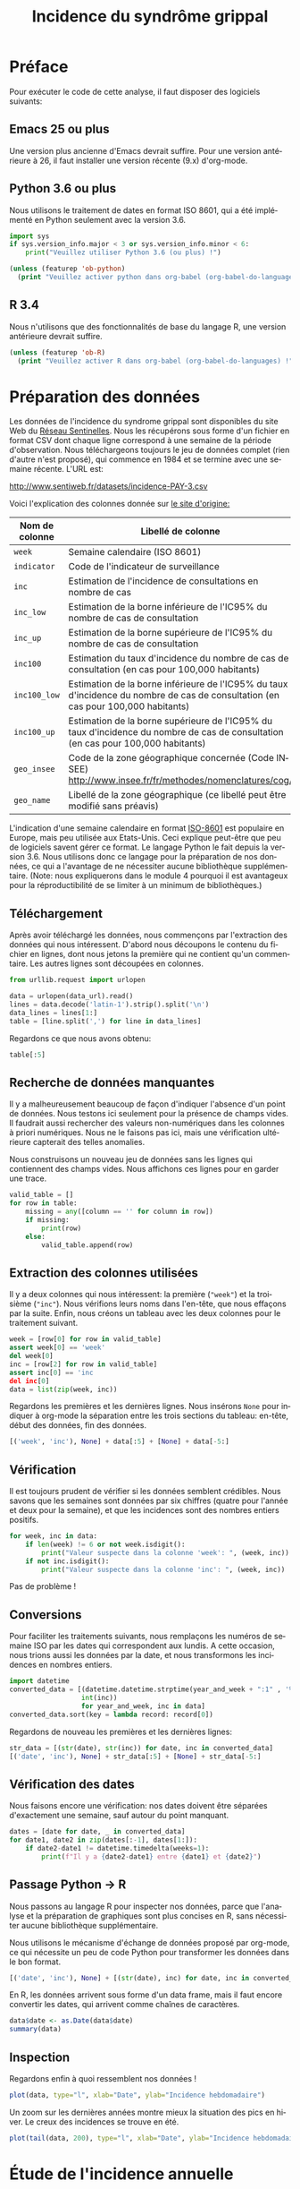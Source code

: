 #+TITLE: Incidence du syndrôme grippal
#+LANGUAGE: fr
#+OPTIONS: *:nil num:1 toc:t

# #+HTML_HEAD: <link rel="stylesheet" title="Standard" href="http://orgmode.org/worg/style/worg.css" type="text/css" />
#+HTML_HEAD: <link rel="stylesheet" type="text/css" href="http://www.pirilampo.org/styles/readtheorg/css/htmlize.css"/>
#+HTML_HEAD: <link rel="stylesheet" type="text/css" href="http://www.pirilampo.org/styles/readtheorg/css/readtheorg.css"/>
#+HTML_HEAD: <script src="https://ajax.googleapis.com/ajax/libs/jquery/2.1.3/jquery.min.js"></script>
#+HTML_HEAD: <script src="https://maxcdn.bootstrapcdn.com/bootstrap/3.3.4/js/bootstrap.min.js"></script>
#+HTML_HEAD: <script type="text/javascript" src="http://www.pirilampo.org/styles/lib/js/jquery.stickytableheaders.js"></script>
#+HTML_HEAD: <script type="text/javascript" src="http://www.pirilampo.org/styles/readtheorg/js/readtheorg.js"></script>

#+PROPERTY: header-args  :session  :exports both

* Préface

Pour exécuter le code de cette analyse, il faut disposer des logiciels suivants:

** Emacs 25 ou plus
Une version plus ancienne d'Emacs devrait suffire. Pour une version antérieure à 26, il faut installer une version récente (9.x) d'org-mode.
** Python 3.6 ou plus
Nous utilisons le traitement de dates en format ISO 8601, qui a été implémenté en Python seulement avec la version 3.6.

#+BEGIN_SRC python :results output
import sys
if sys.version_info.major < 3 or sys.version_info.minor < 6:
    print("Veuillez utiliser Python 3.6 (ou plus) !")
#+END_SRC

#+BEGIN_SRC emacs-lisp :results output
(unless (featurep 'ob-python)
  (print "Veuillez activer python dans org-babel (org-babel-do-languages) !"))
#+END_SRC

** R 3.4
Nous n'utilisons que des fonctionnalités de base du langage R, une version antérieure devrait suffire.

#+BEGIN_SRC emacs-lisp :results output
(unless (featurep 'ob-R)
  (print "Veuillez activer R dans org-babel (org-babel-do-languages) !"))
#+END_SRC

* Préparation des données

Les données de l'incidence du syndrome grippal sont disponibles du site Web du [[http://www.sentiweb.fr/][Réseau Sentinelles]]. Nous les récupérons sous forme d'un fichier en format CSV dont chaque ligne correspond à une semaine de la période d'observation. Nous téléchargeons toujours le jeu de données complet (rien d'autre n'est proposé), qui commence en 1984 et se termine avec une semaine récente. L'URL est:
#+NAME: data-url
http://www.sentiweb.fr/datasets/incidence-PAY-3.csv

Voici l'explication des colonnes donnée sur [[https://ns.sentiweb.fr/incidence/csv-schema-v1.json][le site d'origine:]]

| Nom de colonne | Libellé de colonne                                                                                                                |
|----------------+-----------------------------------------------------------------------------------------------------------------------------------|
| ~week~       | Semaine calendaire (ISO 8601)                                                                                                     |
| ~indicator~  | Code de l'indicateur de surveillance                                                                                              |
| ~inc~        | Estimation de l'incidence de consultations en nombre de cas                                                                       |
| ~inc_low~    | Estimation de la borne inférieure de l'IC95% du nombre de cas de consultation                                                     |
| ~inc_up~     | Estimation de la borne supérieure de l'IC95% du nombre de cas de consultation                                                     |
| ~inc100~     | Estimation du taux d'incidence du nombre de cas de consultation (en cas pour 100,000 habitants)                                   |
| ~inc100_low~ | Estimation de la borne inférieure de l'IC95% du taux d'incidence du nombre de cas de consultation (en cas pour 100,000 habitants) |
| ~inc100_up~  | Estimation de la borne supérieure de l'IC95% du taux d'incidence du nombre de cas de consultation (en cas pour 100,000 habitants) |
| ~geo_insee~  | Code de la zone géographique concernée (Code INSEE) http://www.insee.fr/fr/methodes/nomenclatures/cog/                            |
| ~geo_name~   | Libellé de la zone géographique (ce libellé peut être modifié sans préavis)                                                       |

L'indication d'une semaine calendaire en format [[https://en.wikipedia.org/wiki/ISO_8601][ISO-8601]] est populaire en Europe, mais peu utilisée aux Etats-Unis. Ceci explique peut-être que peu de logiciels savent gérer ce format. Le langage Python le fait depuis la version 3.6. Nous utilisons donc ce langage pour la préparation de nos données, ce qui a l'avantage de ne nécessiter aucune bibliothèque supplémentaire. (Note: nous expliquerons dans le module 4 pourquoi il est avantageux pour la réproductibilité de se limiter à un minimum de bibliothèques.)

** Téléchargement
Après avoir téléchargé les données, nous commençons par l'extraction des données qui nous intéressent. D'abord nous découpons le contenu du fichier en lignes, dont nous jetons la première qui ne contient qu'un commentaire. Les autres lignes sont découpées en colonnes.

#+BEGIN_SRC python :results silent :var data_url=data-url
from urllib.request import urlopen

data = urlopen(data_url).read()
lines = data.decode('latin-1').strip().split('\n')
data_lines = lines[1:]
table = [line.split(',') for line in data_lines]
#+END_SRC

Regardons ce que nous avons obtenu:
#+BEGIN_SRC python :results value
table[:5]
#+END_SRC

** Recherche de données manquantes
Il y a malheureusement beaucoup de façon d'indiquer l'absence d'un point de données. Nous testons ici seulement pour la présence de champs vides. Il faudrait aussi rechercher des valeurs non-numériques dans les colonnes à priori numériques. Nous ne le faisons pas ici, mais une vérification ultérieure capterait des telles anomalies.

Nous construisons un nouveau jeu de données sans les lignes qui contiennent des champs vides. Nous affichons ces lignes pour en garder une trace.
#+BEGIN_SRC python :results output
valid_table = []
for row in table:
    missing = any([column == '' for column in row])
    if missing:
        print(row)
    else:
        valid_table.append(row)
#+END_SRC

** Extraction des colonnes utilisées
Il y a deux colonnes qui nous intéressent: la première (~"week"~) et la troisième (~"inc"~). Nous vérifions leurs noms dans l'en-tête, que nous effaçons par la suite. Enfin, nous créons un tableau avec les deux colonnes pour le traitement suivant.
#+BEGIN_SRC python :results silent
week = [row[0] for row in valid_table]
assert week[0] == 'week'
del week[0]
inc = [row[2] for row in valid_table]
assert inc[0] == 'inc
del inc[0]
data = list(zip(week, inc))
#+END_SRC

Regardons les premières et les dernières lignes. Nous insérons ~None~ pour indiquer à org-mode la séparation entre les trois sections du tableau: en-tête, début des données, fin des données.
#+BEGIN_SRC python :results value
[('week', 'inc'), None] + data[:5] + [None] + data[-5:]
#+END_SRC

** Vérification
Il est toujours prudent de vérifier si les données semblent crédibles. Nous savons que les semaines sont données par six chiffres (quatre pour l'année et deux pour la semaine), et que les incidences sont des nombres entiers positifs.
#+BEGIN_SRC python :results output
for week, inc in data:
    if len(week) != 6 or not week.isdigit():
        print("Valeur suspecte dans la colonne 'week': ", (week, inc))
    if not inc.isdigit():
        print("Valeur suspecte dans la colonne 'inc': ", (week, inc))
#+END_SRC

Pas de problème !

** Conversions
Pour faciliter les traitements suivants, nous remplaçons les numéros de semaine ISO par les dates qui correspondent aux lundis. A cette occasion, nous trions aussi les données par la date, et nous transformons les incidences en nombres entiers.

#+BEGIN_SRC python :results silent
import datetime
converted_data = [(datetime.datetime.strptime(year_and_week + ":1" , '%G%V:%u').date(),
                  int(inc))
                  for year_and_week, inc in data]
converted_data.sort(key = lambda record: record[0])
#+END_SRC

Regardons de nouveau les premières et les dernières lignes:
#+BEGIN_SRC python :results value
str_data = [(str(date), str(inc)) for date, inc in converted_data]
[('date', 'inc'), None] + str_data[:5] + [None] + str_data[-5:]
#+END_SRC

** Vérification des dates
Nous faisons encore une vérification: nos dates doivent être séparées d'exactement une semaine, sauf autour du point manquant.
#+BEGIN_SRC python :results output
dates = [date for date, _ in converted_data]
for date1, date2 in zip(dates[:-1], dates[1:]):
    if date2-date1 != datetime.timedelta(weeks=1):
        print(f"Il y a {date2-date1} entre {date1} et {date2}")
#+END_SRC

** Passage Python -> R
Nous passons au langage R pour inspecter nos données, parce que l'analyse et la préparation de graphiques sont plus concises en R, sans nécessiter aucune bibliothèque supplémentaire.

Nous utilisons le mécanisme d'échange de données proposé par org-mode, ce qui nécessite un peu de code Python pour transformer les données dans le bon format.
#+NAME: data-for-R
#+BEGIN_SRC python :results silent
[('date', 'inc'), None] + [(str(date), inc) for date, inc in converted_data]
#+END_SRC

En R, les données arrivent sous forme d'un data frame, mais il faut encore convertir les dates, qui arrivent comme chaînes de caractères.
#+BEGIN_SRC R :results output :var data=data-for-R
data$date <- as.Date(data$date)
summary(data)
#+END_SRC

** Inspection
Regardons enfin à quoi ressemblent nos données !
#+BEGIN_SRC R :results output graphics :file inc-plot.png
plot(data, type="l", xlab="Date", ylab="Incidence hebdomadaire")
#+END_SRC

Un zoom sur les dernières années montre mieux la situation des pics en hiver. Le creux des incidences se trouve en été.
#+BEGIN_SRC R :results output graphics :file inc-plot-zoom.png
plot(tail(data, 200), type="l", xlab="Date", ylab="Incidence hebdomadaire")
#+END_SRC

* Étude de l'incidence annuelle

** Calcul de l'incidence annuelle
Étant donné que le pic de l'épidémie se situe en hiver, à cheval entre deux années civiles, nous définissons la période de référence entre deux minima de l'incidence, du 1er août de l'année /N/ au 1er août de l'année /N+1/. Nous mettons l'année /N+1/ comme étiquette sur cette année décalée, car le pic de l'épidémie est toujours au début de l'année /N+1/. Comme l'incidence du syndrome grippal est très faible en été, cette modification ne risque pas de fausser nos conclusions.

Voici une fonction qui calcule l'incidence annuelle en appliquant ces conventions.
#+BEGIN_SRC R :results silent
pic_annuel = function(annee) {
      debut = paste0(annee-1,"-08-01")
      fin = paste0(annee,"-08-01")
      semaines = data$date > debut & data$date <= fin
      sum(data$inc[semaines], na.rm=TRUE)
      }
#+END_SRC

Nous devons aussi faire attention aux premières et dernières années de notre jeux de données. Les données commencent en octobre 1984, ce qui ne permet pas de quantifier complètement le pic attribué à l'année 1985. Nous le supprimons donc de notre analyse. Pour la même raison, nous arrêtons en 2018. Nous devons attendre les données pour juillet 2019 avant d'augmenter la dernière année à 2019.
#+BEGIN_SRC R :results silent
annees <- 1986:2018
#+END_SRC

#+BEGIN_SRC R :results value
inc_annuelle = data.frame(annee = annees,
                          incidence = sapply(annees, pic_annuel))
head(inc_annuelle)
#+END_SRC

** Inspection
Voici les incidences annuelles en graphique.
#+BEGIN_SRC R :results output graphics :file annual-inc-plot.png
plot(inc_annuelle, type="p", xlab="Année", ylab="Incidence annuelle")
#+END_SRC

** Identification des épidémies les plus fortes
Une liste triée par ordre décroissant d'incidence annuelle permet de plus facilement repérer les valeurs les plus élevées:
#+BEGIN_SRC R :results output
head(inc_annuelle[order(-inc_annuelle$incidence),])
#+END_SRC

Enfin, un histogramme montre bien que les épidémies fortes, qui touchent environ 10% de la population française, sont assez rares: il y en eu trois au cours des 35 dernières années.
#+BEGIN_SRC R :results output graphics :file annual-inc-hist.png
hist(inc_annuelle$incidence, breaks=10, xlab="Incidence annuelle", ylab="Nb d'observations", main="")
#+END_SRC
